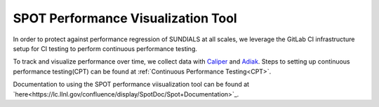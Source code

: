 ..
   -----------------------------------------------------------------------------
   SUNDIALS Copyright Start
   Copyright (c) 2002-2023, Lawrence Livermore National Security
   and Southern Methodist University.
   All rights reserved.

   See the top-level LICENSE and NOTICE files for details.

   SPDX-License-Identifier: BSD-3-Clause
   SUNDIALS Copyright End
   -----------------------------------------------------------------------------

SPOT Performance Visualization Tool
====================================

In order to protect against performance regression of SUNDIALS at all scales, we leverage the GitLab CI infrastructure setup for CI testing to perform continuous performance testing. 

To track and visualize performance over time, we collect data with `Caliper <https://lc.llnl.gov/confluence/display/CALI/Spot+DB>`_ and `Adiak <https://github.com/LLNL/Adiak>`_. Steps to setting up continuous performance testing(CPT) can be found at :ref:`Continuous Performance Testing<CPT>`.

Documentation to using the SPOT performance viisualization tool can be found at `here<https://lc.llnl.gov/confluence/display/SpotDoc/Spot+Documentation>`_.